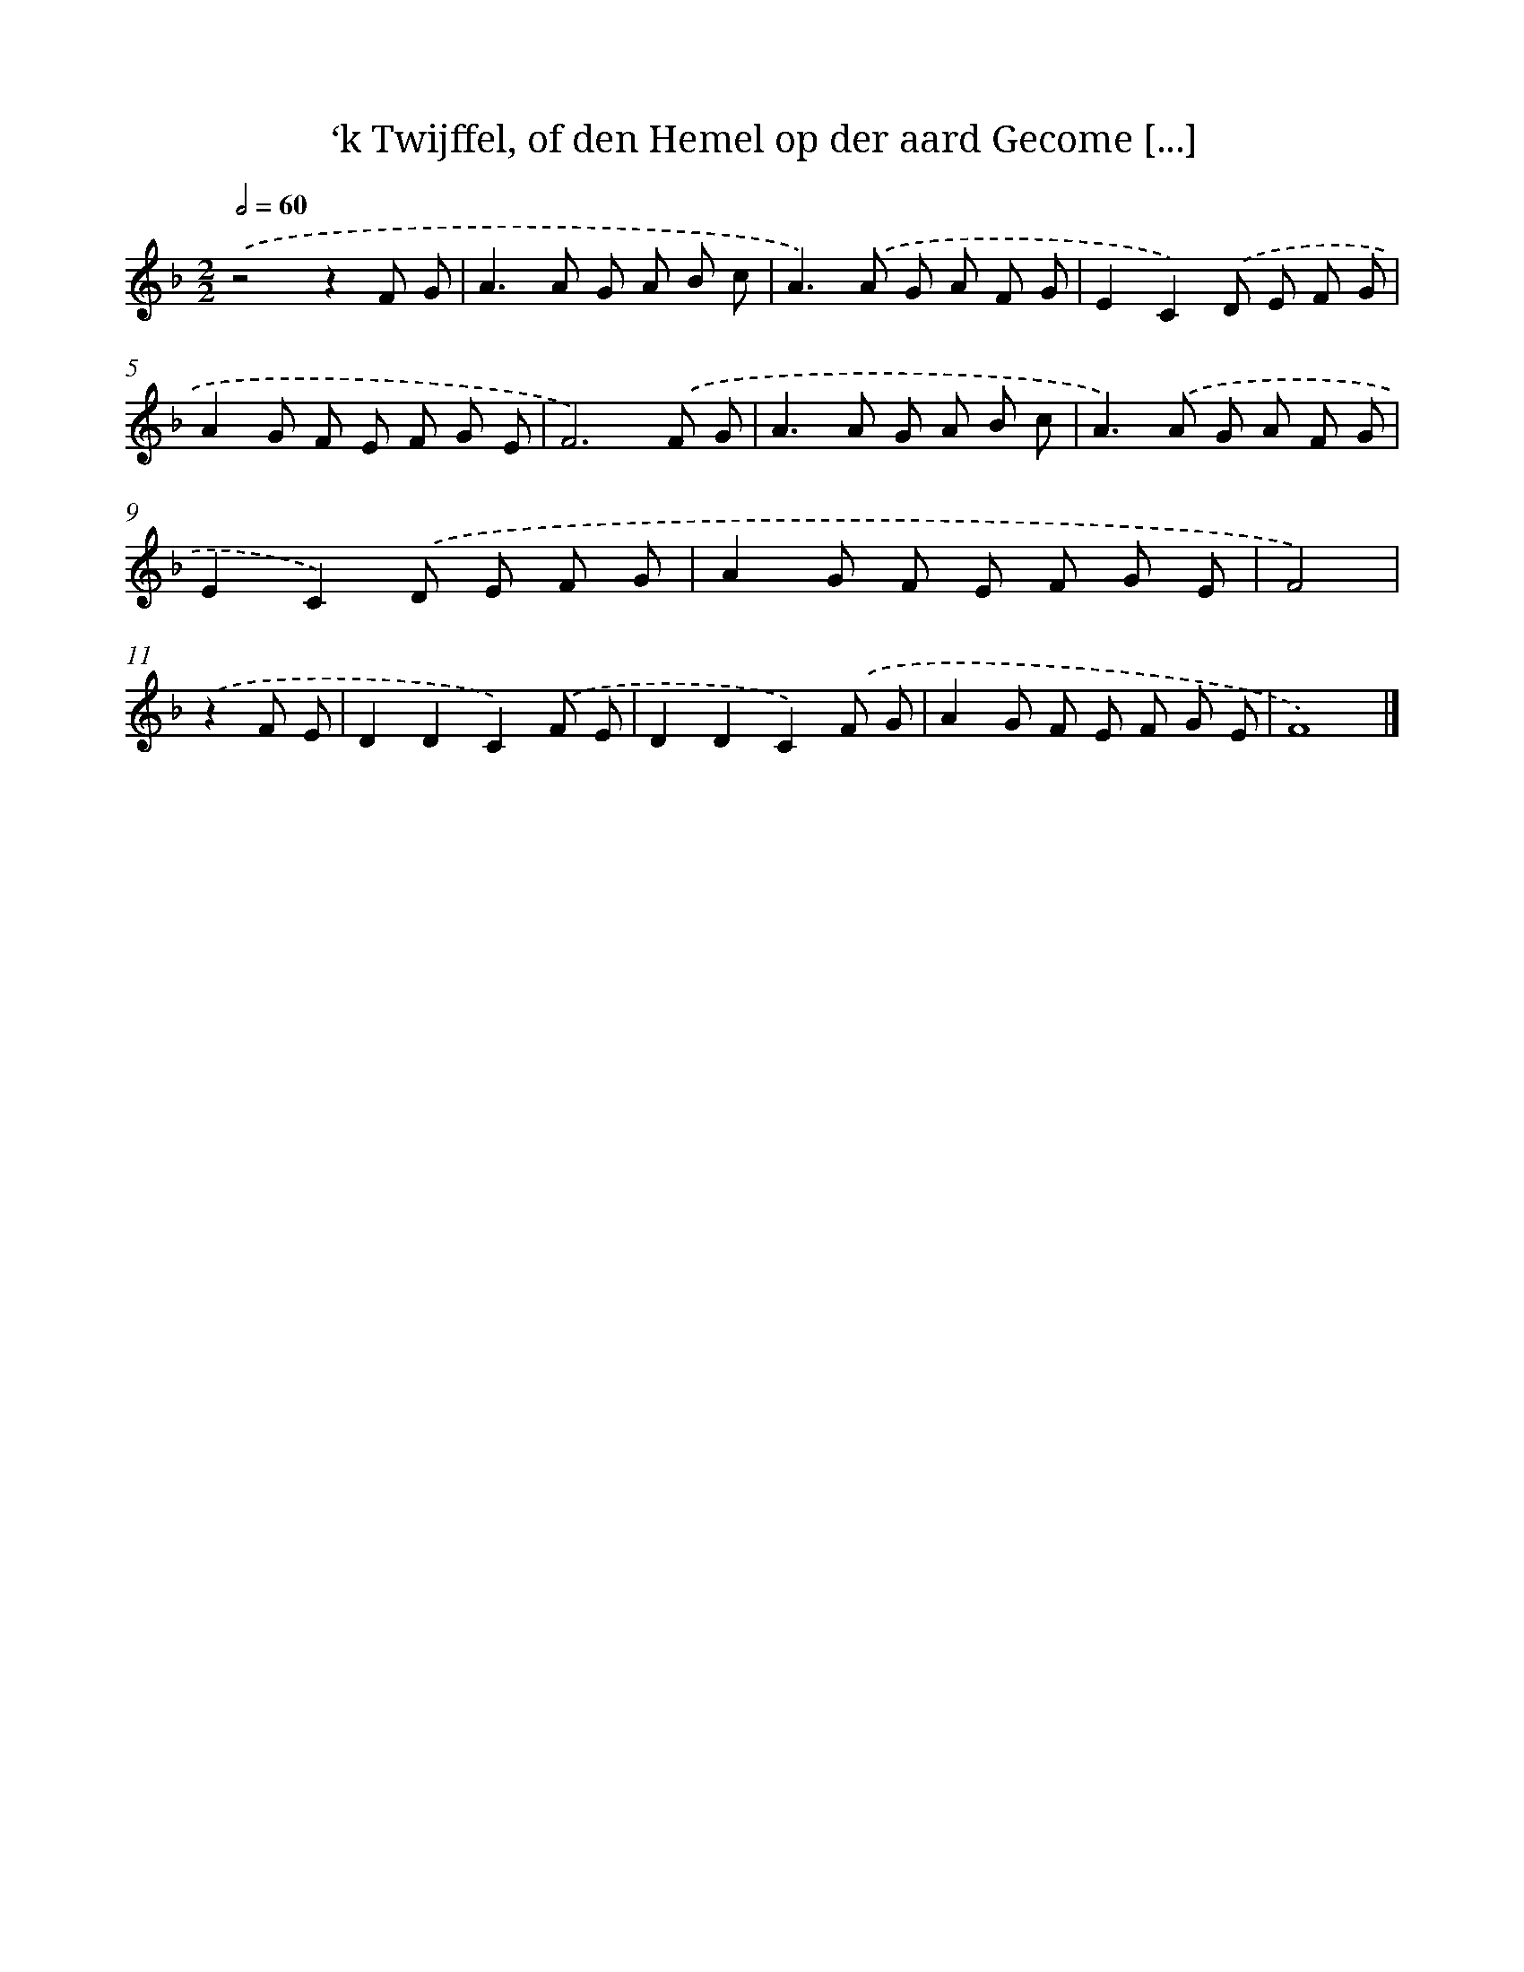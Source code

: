 X: 515
T: ‘k Twijffel, of den Hemel op der aard Gecome [...]
%%abc-version 2.0
%%abcx-abcm2ps-target-version 5.9.1 (29 Sep 2008)
%%abc-creator hum2abc beta
%%abcx-conversion-date 2018/11/01 14:35:33
%%humdrum-veritas 1264905163
%%humdrum-veritas-data 481091176
%%continueall 1
%%barnumbers 0
L: 1/8
M: 2/2
Q: 1/2=60
K: F clef=treble
.('z4z2F G |
A2>A2 G A B c |
A2>).('A2 G A F G |
E2C2).('D E F G |
A2G F E F G E |
F6).('F G |
A2>A2 G A B c |
A2>).('A2 G A F G |
E2C2).('D E F G |
A2G F E F G E |
F4) |
.('z2F E [I:setbarnb 12]|
D2D2C2).('F E |
D2D2C2).('F G |
A2G F E F G E |
F8) |]
